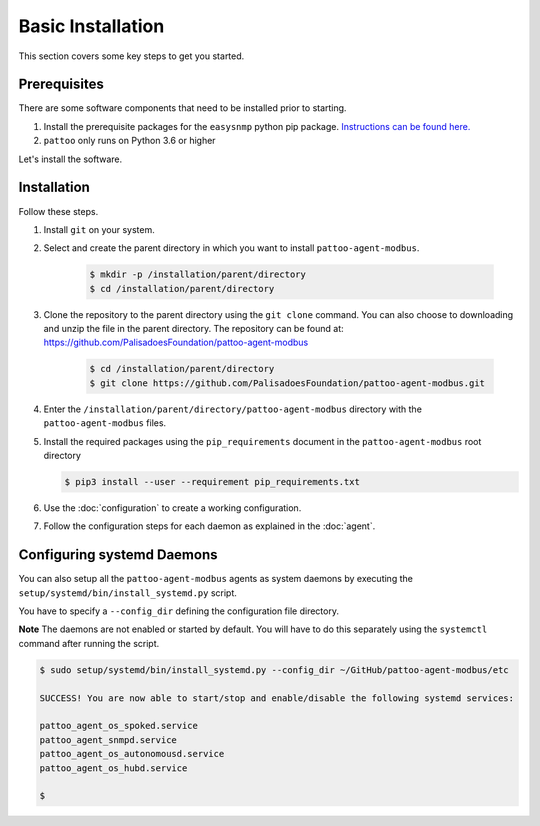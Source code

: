 
Basic Installation
==================

This section covers some key steps to get you started.

Prerequisites
-------------

There are some software components that need to be installed prior to starting.

#. Install the prerequisite packages for the ``easysnmp`` python pip package. `Instructions can be found here. <https://easysnmp.readthedocs.io/en/latest/>`_
#. ``pattoo`` only runs on Python 3.6 or higher

Let's install the software.

Installation
------------

Follow these steps.

#. Install ``git`` on your system.
#. Select and create the parent directory in which you want to install ``pattoo-agent-modbus``.

    .. code-block:: bash

       $ mkdir -p /installation/parent/directory
       $ cd /installation/parent/directory

#. Clone the repository to the parent directory using the ``git clone`` command. You can also choose to downloading and unzip the file in the parent directory. The repository can be found at: https://github.com/PalisadoesFoundation/pattoo-agent-modbus

    .. code-block:: bash

       $ cd /installation/parent/directory
       $ git clone https://github.com/PalisadoesFoundation/pattoo-agent-modbus.git

#. Enter the ``/installation/parent/directory/pattoo-agent-modbus`` directory with the ``pattoo-agent-modbus`` files.
#. Install the required packages using the ``pip_requirements`` document in the ``pattoo-agent-modbus`` root directory

   .. code-block:: bash

      $ pip3 install --user --requirement pip_requirements.txt

#. Use the :doc:`configuration` to create a working configuration.
#. Follow the configuration steps for each daemon as explained in the :doc:`agent`.

Configuring systemd Daemons
---------------------------

You can also setup all the ``pattoo-agent-modbus`` agents as system daemons by executing the ``setup/systemd/bin/install_systemd.py`` script.

You have to specify a ``--config_dir`` defining the configuration file directory.

**Note** The daemons are not enabled or started by default. You will have to do this separately using the ``systemctl`` command after running the script.

.. code-block:: bash

   $ sudo setup/systemd/bin/install_systemd.py --config_dir ~/GitHub/pattoo-agent-modbus/etc

   SUCCESS! You are now able to start/stop and enable/disable the following systemd services:

   pattoo_agent_os_spoked.service
   pattoo_agent_snmpd.service
   pattoo_agent_os_autonomousd.service
   pattoo_agent_os_hubd.service

   $
